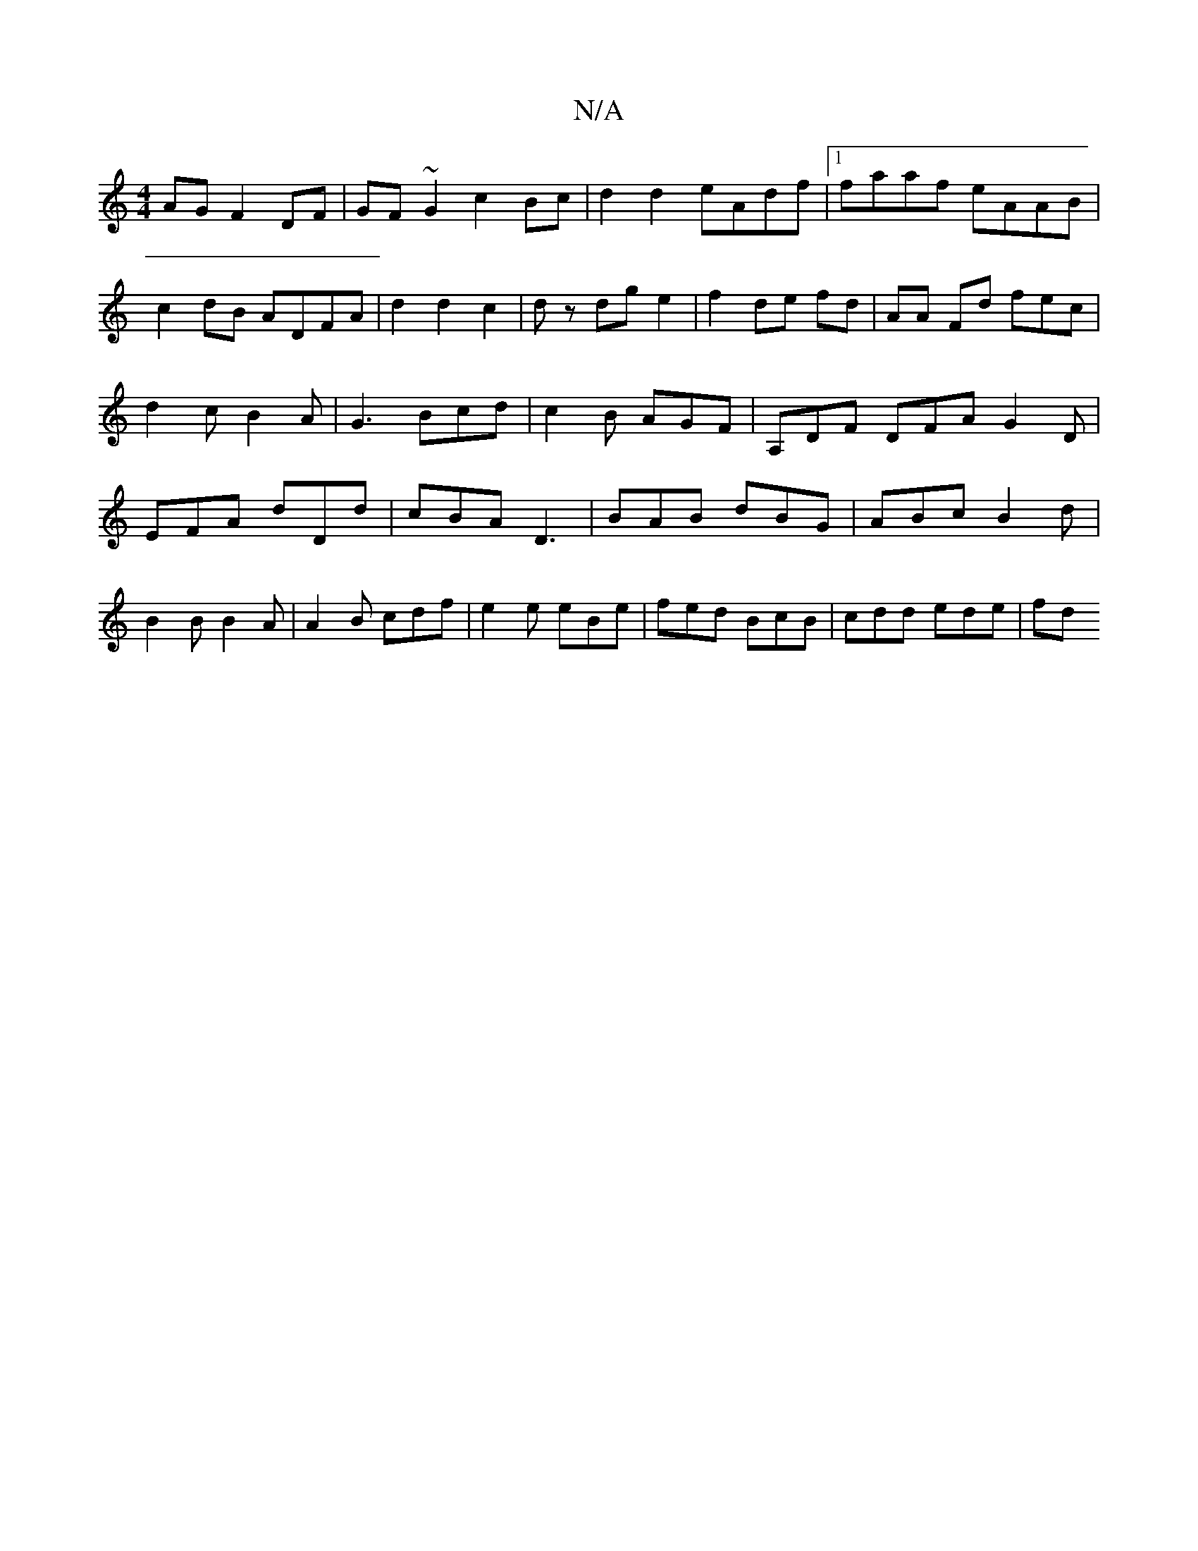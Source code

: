 X:1
T:N/A
M:4/4
R:N/A
K:Cmajor
AG F2 DF|GF~G2 c2 Bc|d2d2 eAdf|1 faaf eAAB|
c2dB ADFA|d2d2c2|d z dg e2|f2 de fd|AA Fd fec|d2cB2A|G3 Bcd|c2B AGF| A,DF DFA G2D|EFA dDd|cBA D3|BAB dBG|ABc B2d|B2B B2A|A2B cdf|e2e eBe|fed BcB|cdd ede| fd